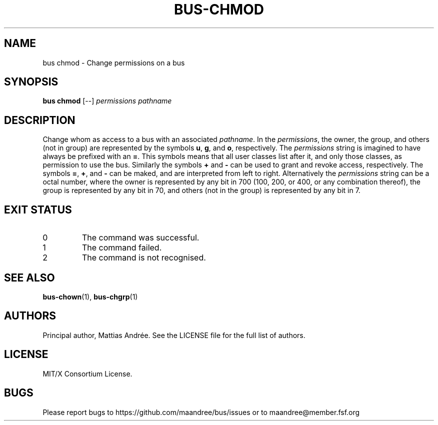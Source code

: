 .TH BUS-CHMOD 1 BUS-%VERSION%
.SH NAME
bus chmod - Change permissions on a bus
.SH SYNOPSIS
.B bus chmod
[--]
.IR permissions
.IR pathname
.SH DESCRIPTION
Change whom as access to a bus with an associated \fIpathname\fP.
In the \fIpermissions\fP, the owner, the group, and others (not
in group) are represented by the symbols \fBu\fP, \fBg\fP, and
\fBo\fP, respectively.  The \fIpermissions\fP string is imagined
to have always be prefixed with an \fB=\fP.  This symbols means
that all user classes list after it, and only those classes, as
permission to use the bus.  Similarly the symbols \fB+\fP and
\fB\-\fP can be used to grant and revoke access, respectively.
The symbols \fB=\fP, \fB+\fP, and \fB\-\fP can be maked, and are
interpreted from left to right.  Alternatively the \fIpermissions\fP
string can be a octal number, where the owner is represented by any
bit in 700 (100, 200, or 400, or any combination thereof), the
group is represented by any bit in 70, and others (not in the group)
is represented by any bit in 7.
.SH EXIT STATUS
.TP
0
The command was successful.
.TP
1
The command failed.
.TP
2
The command is not recognised.
.SH SEE ALSO
.BR bus-chown (1),
.BR bus-chgrp (1)
.SH AUTHORS
Principal author, Mattias Andrée.  See the LICENSE file for the full
list of authors.
.SH LICENSE
MIT/X Consortium License.
.SH BUGS
Please report bugs to https://github.com/maandree/bus/issues or to
maandree@member.fsf.org
